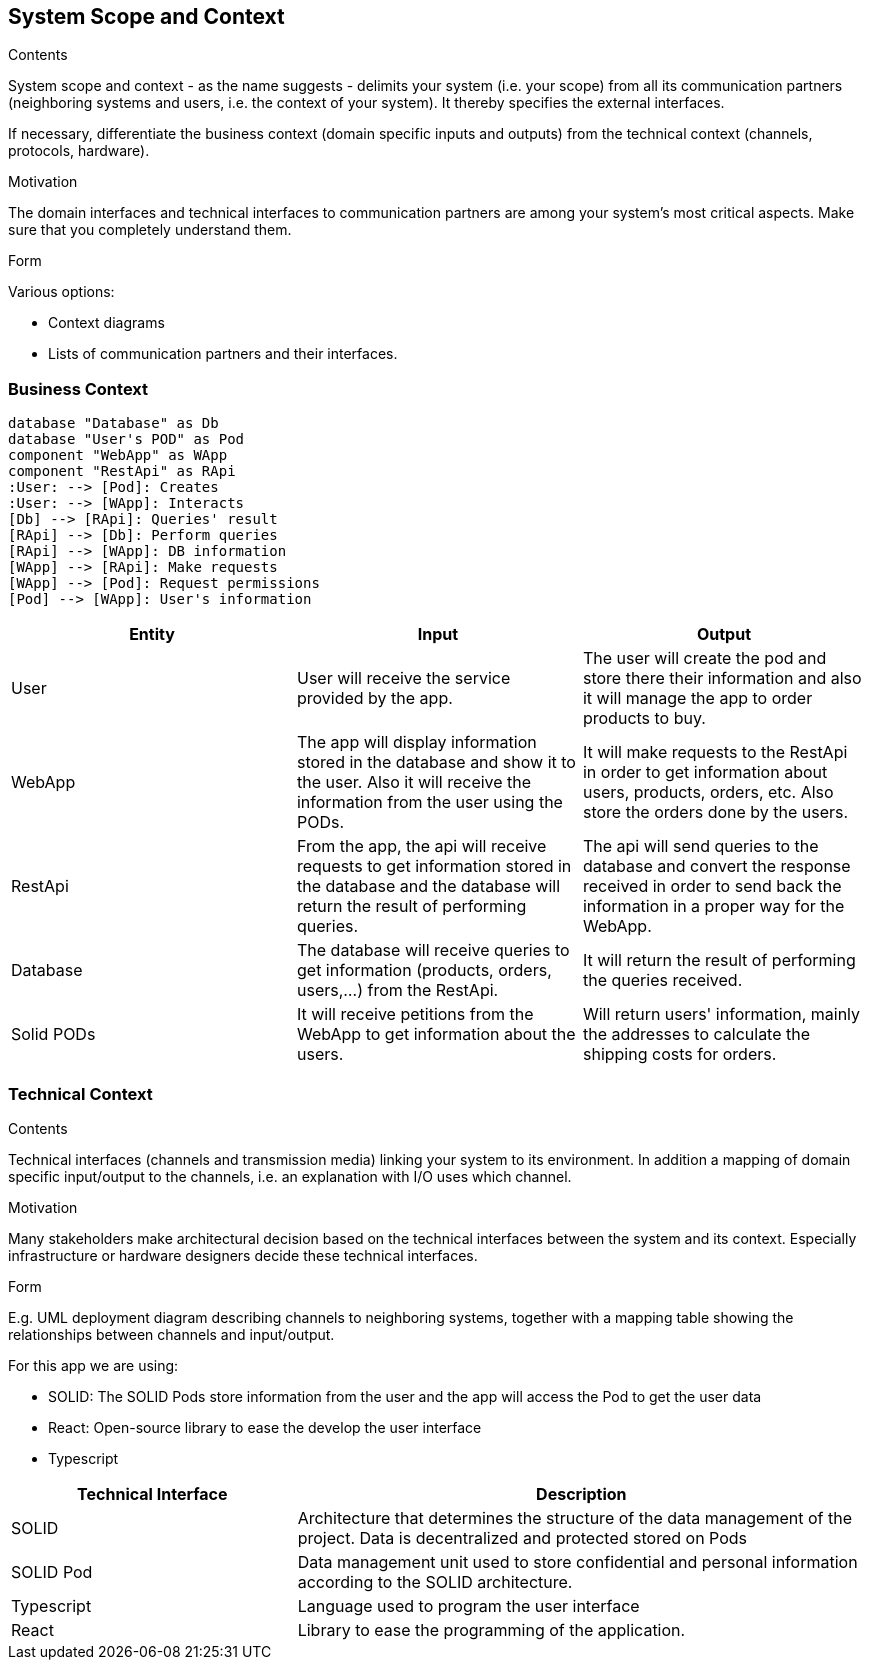 [[section-system-scope-and-context]]
== System Scope and Context


[role="arc42help"]
****
.Contents
System scope and context - as the name suggests - delimits your system (i.e. your scope) from all its communication partners
(neighboring systems and users, i.e. the context of your system). It thereby specifies the external interfaces.

If necessary, differentiate the business context (domain specific inputs and outputs) from the technical context (channels, protocols, hardware).

.Motivation
The domain interfaces and technical interfaces to communication partners are among your system's most critical aspects. Make sure that you completely understand them.

.Form
Various options:

* Context diagrams
* Lists of communication partners and their interfaces.
****


=== Business Context

[plantuml, "ContextDiagramComponent", png]
----
database "Database" as Db
database "User's POD" as Pod
component "WebApp" as WApp
component "RestApi" as RApi
:User: --> [Pod]: Creates
:User: --> [WApp]: Interacts
[Db] --> [RApi]: Queries' result
[RApi] --> [Db]: Perform queries
[RApi] --> [WApp]: DB information
[WApp] --> [RApi]: Make requests
[WApp] --> [Pod]: Request permissions
[Pod] --> [WApp]: User's information
----
[%header, cols=3]
|===
|Entity|Input|Output

|User
|User will receive the service provided by the app.
|The user will create the pod and store there their information and also it will manage the app to order products to buy.

|WebApp
|The app will display information stored in the database and show it to the user. Also it will receive the information from the user using the PODs.
|It will make requests to the RestApi in order to get information about users, products, orders, etc. Also store the orders done by the users. 

|RestApi
|From the app, the api will receive requests to get information stored in the database and the database will return the result of performing queries.
|The api will send queries to the database and convert the response received in order to send back the information in a proper way for the WebApp.

|Database
|The database will receive queries to get information (products, orders, users,...) from the RestApi.
|It will return the result of performing the queries received.

|Solid PODs
|It will receive petitions from the WebApp to get information about the users.
|Will return users' information, mainly the addresses to calculate the shipping costs for orders.
|===

=== Technical Context

[role="arc42help"]
****
.Contents
Technical interfaces (channels and transmission media) linking your system to its environment. In addition a mapping of domain specific input/output to the channels, i.e. an explanation with I/O uses which channel.

.Motivation
Many stakeholders make architectural decision based on the technical interfaces between the system and its context. Especially infrastructure or hardware designers decide these technical interfaces.

.Form
E.g. UML deployment diagram describing channels to neighboring systems,
together with a mapping table showing the relationships between channels and input/output.

****

For this app we are using:

- SOLID: The SOLID Pods store information from the user and the app will access the Pod to get the user data
- React: Open-source library to ease the develop the user interface
- Typescript

[options="header",cols="1,2"]
|===
|Technical Interface | Description
|SOLID|Architecture that determines the structure of the data management of the project. Data is decentralized and protected stored on Pods
|SOLID Pod|Data management unit used to store confidential and personal information according to the SOLID architecture.
|Typescript|Language used to program the user interface 
|React|Library to ease the programming of the application.
|===
